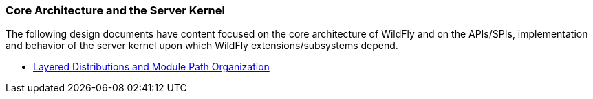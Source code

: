 === Core Architecture and the Server Kernel

The following design documents have content focused on the core architecture of WildFly and on the APIs/SPIs, implementation and behavior of the server kernel upon which WildFly extensions/subsystems depend.

* link:LayeredDistributionsAndModulePathOrganization{outfilesuffix}[Layered Distributions and Module Path Organization]